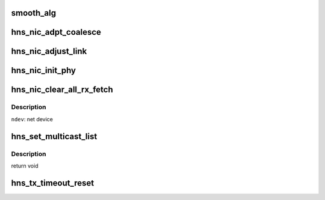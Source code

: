 .. -*- coding: utf-8; mode: rst -*-
.. src-file: drivers/net/ethernet/hisilicon/hns/hns_enet.c

.. _`smooth_alg`:

smooth_alg
==========

.. c:function:: u32 smooth_alg(u32 new_param, u32 old_param)

    smoothing algrithm for adjusting coalesce parameter

    :param new_param:
        *undescribed*
    :type new_param: u32

    :param old_param:
        *undescribed*
    :type old_param: u32

.. _`hns_nic_adpt_coalesce`:

hns_nic_adpt_coalesce
=====================

.. c:function:: void hns_nic_adpt_coalesce(struct hns_nic_ring_data *ring_data)

    self adapte coalesce according to rx rate

    :param ring_data:
        pointer to hns_nic_ring_data
    :type ring_data: struct hns_nic_ring_data \*

.. _`hns_nic_adjust_link`:

hns_nic_adjust_link
===================

.. c:function:: void hns_nic_adjust_link(struct net_device *ndev)

    adjust net work mode by the phy stat or new param \ ``ndev``\ : net device

    :param ndev:
        *undescribed*
    :type ndev: struct net_device \*

.. _`hns_nic_init_phy`:

hns_nic_init_phy
================

.. c:function:: int hns_nic_init_phy(struct net_device *ndev, struct hnae_handle *h)

    init phy \ ``ndev``\ : net device \ ``h``\ : ae handle Return 0 on success, negative on failure

    :param ndev:
        *undescribed*
    :type ndev: struct net_device \*

    :param h:
        *undescribed*
    :type h: struct hnae_handle \*

.. _`hns_nic_clear_all_rx_fetch`:

hns_nic_clear_all_rx_fetch
==========================

.. c:function:: int hns_nic_clear_all_rx_fetch(struct net_device *ndev)

    clear the chip fetched descriptions. The function as follows: 1. if one rx ring has found the page_offset is not equal 0 between head and tail, it means that the chip fetched the wrong descs for the ring which buffer size is 4096. 2. we set the chip serdes loopback and set rss indirection to the ring. 3. construct 64-bytes ip broadcast packages, wait the associated rx ring recieving all packages and it will fetch new descriptions. 4. recover to the original state.

    :param ndev:
        *undescribed*
    :type ndev: struct net_device \*

.. _`hns_nic_clear_all_rx_fetch.description`:

Description
-----------

\ ``ndev``\ : net device

.. _`hns_set_multicast_list`:

hns_set_multicast_list
======================

.. c:function:: void hns_set_multicast_list(struct net_device *ndev)

    set mutl mac address

    :param ndev:
        *undescribed*
    :type ndev: struct net_device \*

.. _`hns_set_multicast_list.description`:

Description
-----------

return void

.. _`hns_tx_timeout_reset`:

hns_tx_timeout_reset
====================

.. c:function:: void hns_tx_timeout_reset(struct hns_nic_priv *priv)

    initiate reset due to Tx timeout

    :param priv:
        driver private struct
    :type priv: struct hns_nic_priv \*

.. This file was automatic generated / don't edit.

